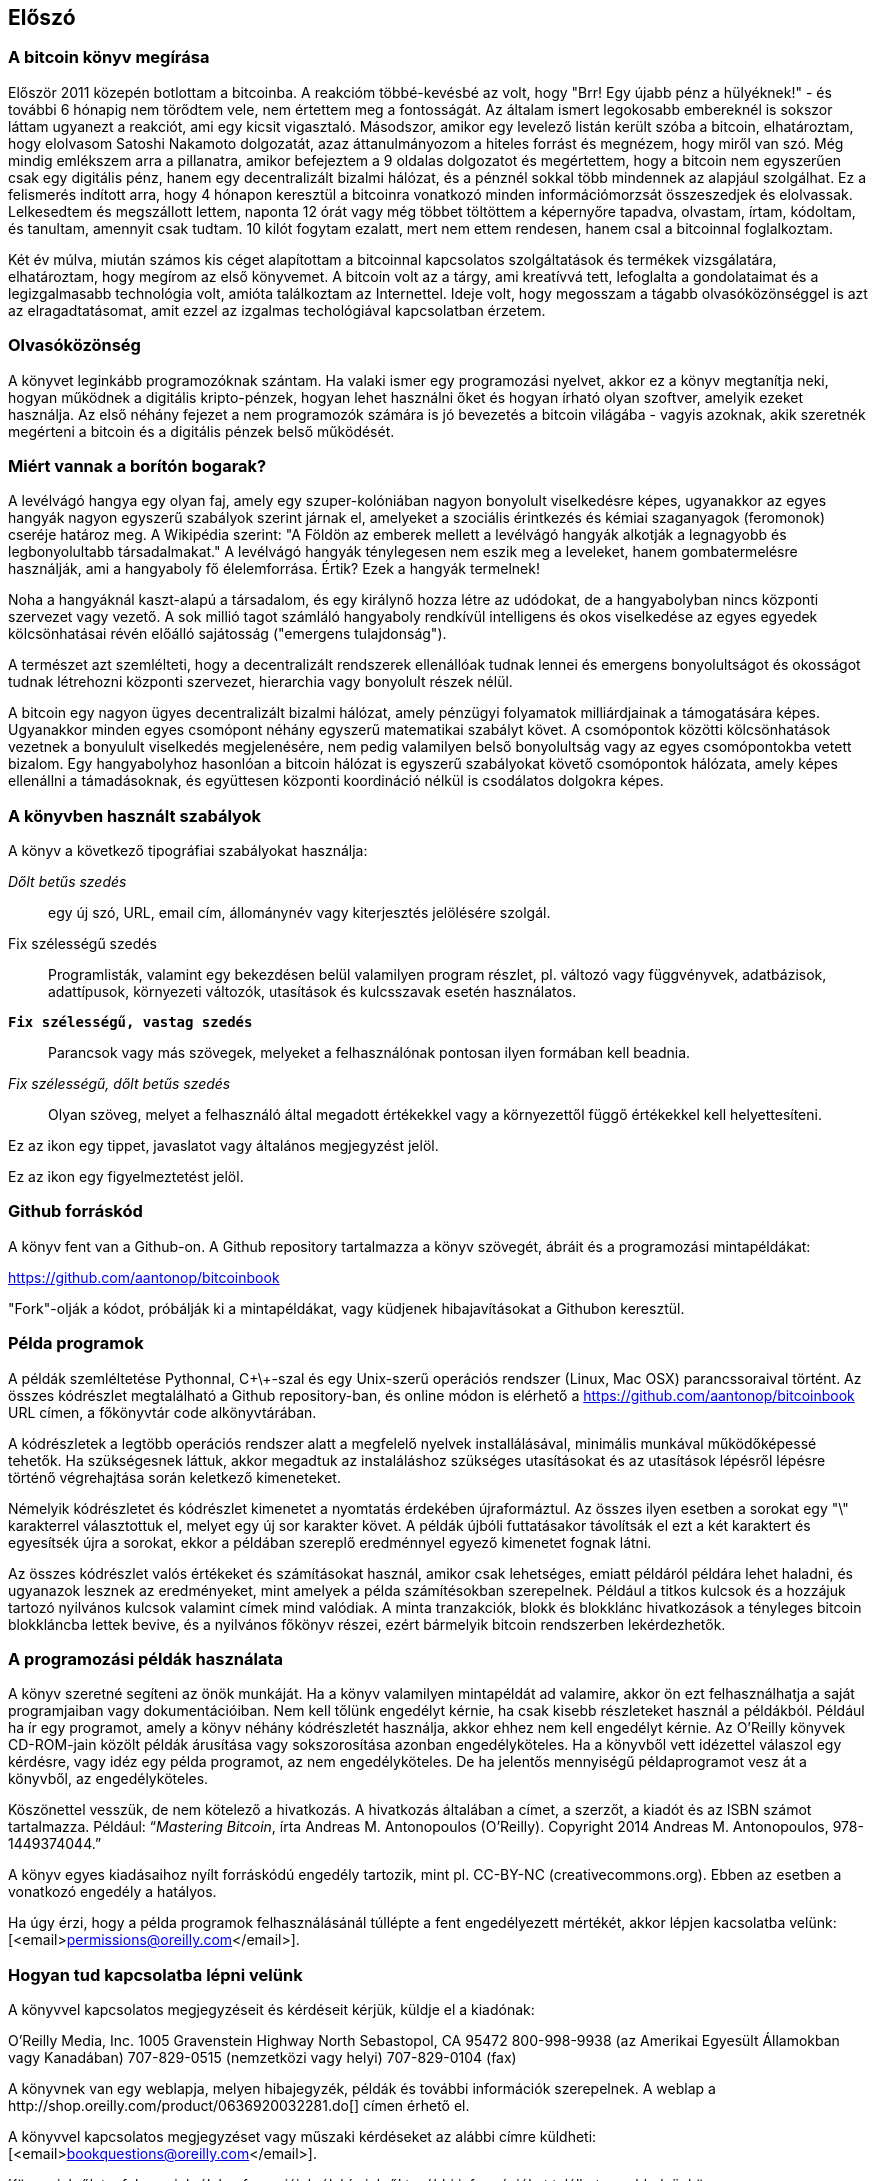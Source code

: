 [preface]
== Előszó

=== A bitcoin könyv megírása

Először 2011 közepén botlottam a bitcoinba. A reakcióm többé-kevésbé az volt, hogy "Brr! Egy újabb pénz a hülyéknek!" - és további 6 hónapig nem törődtem vele, nem értettem meg a fontosságát. Az általam ismert legokosabb embereknél is sokszor láttam ugyanezt a reakciót, ami egy kicsit vigasztaló. Másodszor, amikor egy levelező listán került szóba a bitcoin, elhatároztam, hogy elolvasom Satoshi Nakamoto dolgozatát, azaz áttanulmányozom a hiteles forrást és megnézem, hogy miről van szó. Még mindig emlékszem arra a pillanatra, amikor befejeztem a 9 oldalas dolgozatot és megértettem, hogy a bitcoin nem egyszerűen csak egy digitális pénz, hanem egy decentralizált bizalmi hálózat, és a pénznél sokkal több mindennek az alapjául szolgálhat. Ez a felismerés indított arra, hogy 4 hónapon keresztül a bitcoinra vonatkozó minden információmorzsát összeszedjek és elolvassak. Lelkesedtem és megszállott lettem, naponta 12 órát vagy még többet töltöttem a képernyőre tapadva, olvastam, írtam, kódoltam, és tanultam, amennyit csak tudtam. 10 kilót fogytam ezalatt, mert nem ettem rendesen, hanem csal a bitcoinnal foglalkoztam.

Két év múlva, miután számos kis céget alapítottam a bitcoinnal kapcsolatos szolgáltatások és termékek vizsgálatára, elhatároztam, hogy megírom az első könyvemet. A bitcoin volt az a tárgy, ami kreatívvá tett, lefoglalta a gondolataimat és a legizgalmasabb technológia volt, amióta találkoztam az Internettel. Ideje volt, hogy megosszam a tágabb olvasóközönséggel is azt az elragadtatásomat, amit ezzel az izgalmas techológiával kapcsolatban érzetem.

=== Olvasóközönség 

A könyvet leginkább programozóknak szántam. Ha valaki ismer egy programozási nyelvet, akkor ez a könyv megtanítja neki, hogyan működnek a digitális kripto-pénzek, hogyan lehet használni őket és hogyan írható olyan szoftver, amelyik ezeket használja. Az első néhány fejezet a nem programozók számára is jó bevezetés a bitcoin világába - vagyis azoknak, akik szeretnék megérteni a bitcoin és a digitális pénzek belső működését.

=== Miért vannak a borítón bogarak?

A levélvágó hangya egy olyan faj, amely egy szuper-kolóniában nagyon bonyolult viselkedésre képes, ugyanakkor az egyes hangyák nagyon egyszerű szabályok szerint járnak el, amelyeket a szociális érintkezés és kémiai szaganyagok (feromonok) cseréje határoz meg. A Wikipédia szerint: "A Földön az emberek mellett a levélvágó hangyák alkotják a legnagyobb és legbonyolultabb társadalmakat." A levélvágó hangyák ténylegesen nem eszik meg a leveleket, hanem gombatermelésre használják, ami a hangyaboly fő élelemforrása. Értik? Ezek a hangyák termelnek!

Noha a hangyáknál kaszt-alapú a társadalom, és egy királynő hozza létre az udódokat, de a hangyabolyban nincs központi szervezet vagy vezető. A sok millió tagot számláló hangyaboly rendkívül intelligens és okos viselkedése az egyes egyedek kölcsönhatásai révén előálló sajátosság ("emergens tulajdonság").

A természet azt szemlélteti, hogy a decentralizált rendszerek ellenállóak tudnak lennei és emergens bonyolultságot és okosságot tudnak létrehozni központi szervezet, hierarchia vagy bonyolult részek nélül. 

A bitcoin egy nagyon ügyes decentralizált bizalmi hálózat, amely pénzügyi folyamatok milliárdjainak a támogatására képes. Ugyanakkor minden egyes csomópont néhány egyszerű matematikai szabályt követ. A csomópontok közötti kölcsönhatások vezetnek a bonyulult viselkedés megjelenésére, nem pedig valamilyen belső bonyolultság vagy az egyes csomópontokba vetett bizalom. Egy hangyabolyhoz hasonlóan a bitcoin hálózat is egyszerű szabályokat követő csomópontok hálózata, amely képes ellenállni a támadásoknak, és együttesen központi koordináció nélkül is csodálatos dolgokra képes.

=== A könyvben használt szabályok

A könyv a következő tipográfiai szabályokat használja:

_Dőlt betűs szedés_:: egy új szó, URL, email cím, állománynév vagy kiterjesztés jelölésére szolgál.

+Fix szélességű szedés+:: Programlisták, valamint egy bekezdésen belül valamilyen program részlet, pl. változó vagy függvényvek, adatbázisok, adattípusok, környezeti változók, utasítások és kulcsszavak esetén használatos.

**`Fix szélességű, vastag szedés`**:: Parancsok vagy más szövegek, melyeket a felhasználónak pontosan ilyen formában kell beadnia.

_++Fix szélességű, dőlt betűs szedés++_:: Olyan szöveg, melyet a felhasználó által megadott értékekkel vagy a környezettől függő értékekkel kell helyettesíteni.

[Tipp]
====
Ez az ikon egy tippet, javaslatot vagy általános megjegyzést jelöl.
====

[Figyelmeztetés]
====
Ez az ikon egy figyelmeztetést jelöl.
====

=== Github forráskód

A könyv fent van a Github-on. A Github repository tartalmazza a könyv szövegét, ábráit és a programozási mintapéldákat:

https://github.com/aantonop/bitcoinbook

"Fork"-olják a kódot, próbálják ki a mintapéldákat, vagy küdjenek hibajavításokat a Githubon keresztül.

=== Példa programok

A példák szemléltetése Pythonnal, C\+\+-szal és egy Unix-szerű operációs rendszer (Linux, Mac OSX) parancssoraival történt. Az összes kódrészlet megtalálható a Github repository-ban, és online módon is elérhető a https://github.com/aantonop/bitcoinbook URL címen, a főkönyvtár +code+ alkönyvtárában. 

A kódrészletek a legtöbb operációs rendszer alatt a megfelelő nyelvek installálásával, minimális munkával működőképessé tehetők. Ha szükségesnek láttuk, akkor megadtuk az instaláláshoz szükséges utasításokat és az utasítások lépésről lépésre történő végrehajtása során keletkező kimeneteket. 

Némelyik kódrészletet és kódrészlet kimenetet a nyomtatás érdekében újraformáztul. Az összes ilyen esetben a sorokat egy "\" karakterrel választottuk el, melyet egy új sor karakter követ. A példák újbóli futtatásakor távolítsák el ezt a két karaktert és egyesítsék újra a sorokat, ekkor a példában szereplő eredménnyel egyező kimenetet fognak látni.

Az összes kódrészlet valós értékeket és számításokat használ, amikor csak lehetséges, emiatt példáról példára lehet haladni, és ugyanazok lesznek az eredményeket, mint amelyek a példa számítésokban szerepelnek. Például a titkos kulcsok és a hozzájuk tartozó nyilvános kulcsok valamint címek mind valódiak. A minta tranzakciók, blokk és blokklánc hivatkozások a tényleges bitcoin blokkláncba lettek bevive, és a nyilvános főkönyv részei, ezért bármelyik bitcoin rendszerben lekérdezhetők.


=== A programozási példák használata

A könyv szeretné segíteni az önök munkáját. Ha a könyv valamilyen mintapéldát ad valamire, akkor ön ezt felhasználhatja a saját programjaiban vagy dokumentációiban. Nem kell tőlünk engedélyt kérnie, ha csak kisebb részleteket használ a példákból. Például ha ír egy programot, amely a könyv néhány kódrészletét használja, akkor ehhez nem kell engedélyt kérnie. Az O'Reilly könyvek CD-ROM-jain közölt példák árusítása vagy sokszorosítása azonban engedélyköteles. Ha a könyvből vett idézettel válaszol egy kérdésre, vagy idéz egy példa programot, az nem engedélyköteles. De ha jelentős mennyiségű példaprogramot vesz át a könyvből, az engedélyköteles. 

Köszönettel vesszük, de nem kötelező a hivatkozás. A hivatkozás általában a címet, a szerzőt, a kiadót és az ISBN számot tartalmazza. Például: “_Mastering Bitcoin_, írta Andreas M. Antonopoulos (O’Reilly). Copyright 2014 Andreas M. Antonopoulos, 978-1449374044.”

A könyv egyes kiadásaihoz nyílt forráskódú engedély tartozik, mint pl. CC-BY-NC (creativecommons.org). Ebben az esetben a vonatkozó engedély a hatályos.

Ha úgy érzi, hogy a példa programok felhasználásánál túllépte a fent engedélyezett mértékét, akkor lépjen kacsolatba velünk:
[<email>permissions@oreilly.com</email>].

=== Hogyan tud kapcsolatba lépni velünk

A könyvvel kapcsolatos megjegyzéseit és kérdéseit kérjük, küldje el a kiadónak:

++++
<simplelist>
<member>O’Reilly Media, Inc.</member>
<member>1005 Gravenstein Highway North</member>
<member>Sebastopol, CA 95472</member>
<member>800-998-9938 (az Amerikai Egyesült Államokban vagy Kanadában)</member>
<member>707-829-0515 (nemzetközi vagy helyi)</member>
<member>707-829-0104 (fax)</member>
</simplelist>
++++

A könyvnek van egy weblapja, melyen hibajegyzék, példák és további információk szerepelnek. A weblap a $$http://shop.oreilly.com/product/0636920032281.do$$[] címen érhető el.

A könyvvel kapcsolatos megjegyzéset vagy műszaki kérdéseket az alábbi címre küldheti: [<email>bookquestions@oreilly.com</email>].

Könyveinkről, tanfolyamainkról, konferenciáinkról, híreinkről további információkat találhat a webhelyünkön: $$http://www.oreilly.com$$[].

Fent vagyunk a Facebook-on: link:$$http://facebook.com/oreilly$$[] 

KÖvessen minket a Twitter-en: link:$$http://twitter.com/oreillymedia$$[]

Nézzen minket a YouTube-on: link:$$http://www.youtube.com/oreillymedia$$[]

++++
<?hard-pagebreak?>
++++

=== Köszönetnyilvánítás

Ez a könyv sok ember munkájának és közreműködésnek köszönhető. Hálás vagyok a segítségért, amelyet a barátaimtól, kollegáimtól és teljesen ismeretlen emberektől kaptam, akik velem együtt részt vettek a bitcoinról és a digitális pénzekről szóló definitív szakkönyv megírásában.

Lehetetlen különbséget tenni a bitcoin technológia és a bitcoin közösség között, és ez a könyv épp annyira a közösség által létrehozott eredmény, mint amennyire a technológiáról szóló könyv. A könyvvel kapcsolatos munkámat a kezdetektől a legvégéig az egész bitcoin közösség bátorította, örömmel fogadta és támogatta. Ez a könyv mindenek előtt lehetővé tette, hogy két éven keresztül része lehettem ennek a csodálatos közösségnek, és nem tudom eléggé megköszönni, hogy befogadtak ebbe a közösségbe. Túl sok embert kellene megemlítenem név szerint - olyanokat, akikkel konferenciákon, különféle eseményeken, szemináriumokon, pizzázás során és személyes megbeszéléseken találkoztam, továbbá azokat, akik twitter-en, reddit-en, a bitcointalk.org-on és a github-on kommunikáltak velem, és akik hatással voltak erre a könyvre. Minden egyes ötletet, analógiát, kérdést, választ és magyarázatot, amely a könyvben megtalálható, bizonyos szempontból a közösségi kommunikáció inspirálta, tesztelte vagy tette jobbá. Mindenkinek köszönöm a támogatását. Enélkül ez a könyv nem születhetett volna meg. Örökre hálás vagyok ezért.

A szerzővé válás folyamata természetesen már sokkal körábban elkezdődik, mielőtt az ember megírná az első könyvét. Az anyanyelvem görög, a tanulmányaimat is ezen a nyelven végeztem, ezért mikor első éves egyetemista voltam, egy angol tanfolyamon kellett részt vennem, hogy jobban tudjak írni angolul. Köszönettel tartozom Diana Kordas-nak, az angoltanáromnak, aki segített abban, hogy magabiztosabban és jobban írjak. Később, szakemberként és a Network World magazin egyik szerzőjeként az adatközpontok témakörében fejlesztettem írói képességeimet. Köszönettel tartozom John Dix-nek és John Gallant-nak, akik először bíztak meg azzal, hogy a Nwtwork World-be írjak, valamint szerkesztőmnek, Michael Cooney-nek és kollégámnak, Johna Till Johnson-nak, akiknek szerkesztő munkája révén cikkeim alkalmassá váltak a megjelentetésre. Négy éven keresztül 500 szót írtam hetenként, ennek során elég gyakorlatot szereztem ahhoz, hogy végül is szerzőnek tekintsem magam. Köszönöm Jean korai bátorítását, hitét, és meggyőződését, hogy egyszer még könyvet fogok írni. 

Köszönet azoknak, akik hivatkozásaikkal és kritikáikkal támogattak, amikor benyújtottam az O'Reilly-nek a könyvre vonatkozó javaslatomat. Nevezetesen, köszönettel tartozom John Gallant-nak, Gregory Ness-nek, Richard Stiennon-nak, Joel Snyder-nek, Adam B. Levine-nak, Sandra Gittlen-nek, John Dix-nek, Johna Till Johnson-nak, Roger Ver-nek és Jon Matonis-nak. Külön köszönet Richard Kagan-nak és Tymon Mattoszko-nak akik a javaslatom korai változatait elbírálták, valamint Matthew Owain Taylor-nak, aki a javaslatot megszerkesztette.

Köszönet Cricket Liu-nak, aki a "DNS és BIND" című O'Reilly könyv szerzője. Ő mutatott be engem a kiadónak. Köszönet Michael Loukides-nek és Allyson MacDonald-nek, akik az O'Reilly dolgozói, és hónapokon át együtt dolgoztak velem, hogy ez a könyv létrejöhessen. Allyson különösen türelmes volt, ha túlléptem egy határidőt, és késve nyújtottam be valamit, ha az élet felülírta a terveinket.
 
Az első néhány vázlat és az első pár fejezet megírása volt a legnehezebb, mert a bitcoin témájának a kifejtése nehéz. Minden egyes alalommal, amikor megváltoztattam valamit a bitcoin technológia magyarázata során, az egész anyagot át kellett dolgoznom. Sokszor megakadtam, és kicsit kétségbe estem, mikor azzal küzdöttem, hogy az egész témát könnyen érthetővé tegyem, és leírjam ezt a bonyolult műszaki tárgyat. Végül úgy döntöttem, hogy a bitcoin történetét a bitcoin felhasználóinak a szemszögéből mondom el. Ez nagyban megkönnyítette a könyv megírását. Köszönettel tartozom barátomnak és mentoromnak, Richard Kagan-nak, aki segített kibontani a történetet, és segített legyőzni az írói leblokkolásokat, valamint Pamela Morgan-nek, aki a fejezetek korai vázlatait átnézte, és nehéz kérdéseket tett föl nekem - ezektől lettek jobbak a fejezetek. Köszönettel tartozom a San Francisco-i bitcoin fejlesztők társaságának, valamint Taariq Lewis-nak, aki a csoport egyik alapítója volt, mert segítették az anyag elbírálását a korai fázisban.

A könyv megírása során a korai vázlatokat elérhetővé tettem a Github-on, és vártam a megjegyzéseket. Több, mint száz megjegyzést, javaslatot, javítást és hozzájárulást kaptam. Ezeket a hozzájárulásokat külön is kiemeltem és megköszöntem a <<github_hozzájárulsások>> részben.Külön köszönetet szeretnék mondani Minh T. Nguyen-nek, aki önként vállalta, hogy karban tartja a Github hozzájárulásokat, és saját maga is jelentős módon hozzájárult a könyvhöz. Köszönet továbbá Andrew Naugler-nek az infografika megtervezéséért.

A könyv első változata számos műszaki szemlén ment keresztül. Köszönet Cricket Liu-nak és Lorne Lantz-nak az alapos műszaki kritikájukért, megjegyzéseikért és támogatásukért.

Számos bitcoin fejlesztőtől kaptam programokat, kritikákat, megjegyzéseket és bátorítást. Köszönetet mondok Amir Taaki-nak a kódrészletekért és a sok nagyszerű megjegyzéséért, Vitalik Buterin-nek és Richard Kiss-nek az elliptikus görbékkel kapcsolatos matematikai megjegyzéseikért, Gavin Andresen-nek a javításaiért, megjegyzéseiért és bátorításáért, Michalis Karagis-nek a megjegyzéseiért, közreműködéséért és a btcd összefogalójáért.

A szavak és könyvek szeretetét anyámnak, Theresának köszönhetem, aki egy olyan házban nevelt fel, amelyben minden falat könyvek borítottak. Anyám vette nekem az első számítógépemet is 1982-ben, bár ő maga technofóbiás, a saját állítása szerint. Apám, Menelaos, aki építőmérnök, és 80 éves korában jelentette meg az első könyvét, volt az, aki megtanított a logikus és analítikus gondolkodásra, valamint a műszaki tudományomk szeretetére.

Köszönet mindenkinek, aki segített nekem megtenni ezt az utat.

[[github_contrib]]
==== Korai kiadás vázlat (Github segítők)

Sok segítőtől kaptam megjegyzéseket, javításokat és bővítéseket a Github-on lévő korai kiadáshoz. Köszönet az összes segítségéert! A legjelesebb segítők a következők voltak:

===== (Név - Github azonosító)

* *Minh T. Nguyen - enderminh: Github szerkesztő*
* Ed Eykholt - edeykholt
* Michalis Kargakis - kargakis
* Erik Wahlström - erikwam
* Richard Kiss - richardkiss
* Eric Winchell - winchell
* Sergej Kotliar - ziggamon
* Nagaraj Hubli - nagarajhubli
* ethers
* Alex Waters - alexwaters
* Mihail Russu - MihailRussu
* Ish Ot Jr. - ishotjr
* James Addison - jayaddison
* Nekomata - nekomata-3
* Simon de la Rouviere - simondlr
* Chapman Shoop - belovachap
* Holger Schinzel - schinzelh
* effectsToCause - vericoin
* Stephan Oeste - Emzy
* Joe Bauers - joebauers
* Jason Bisterfeldt - jbisterfeldt
* Ed Leafe - EdLeafe

++++
<?hard-pagebreak?>
++++

=== Szómagyarázat

A lenti szómagyarázatban a bitcoinnal kapcsolatos szavak, kifejezések vannak, melyek nagyon sokszor előfordulnak ebben a könyvben. Tegyen ide egy könyjelzőt, hogy gyorsan megtalálhassa és tisztázhassa a kérdéses kifejezéseket.


bányász::
((("miner")))
    Egy olyan hálózati csomópont, amely új blokkok előállítása érdekében, ismételten végrehajtott hash számítás segítségével munkabizonyítékot (proof-of-work) keres.

bip::
((("bip"))) 
    Bitcoin Improvement Proposals (a bitcoin tökletesítésére tett javaslatok).  Olyan javaslatok, melyeket a bitcoin közösség tagjai tettek a bitcoin javítása, tökéletesítése érdekében. Például a BIP0021 a bitcoin URI sémájának tökletesítésére tett javaslat.

bitcoin::
((("bitcoin"))) 
    A pénzegység (érme), a hálózat és a szoftver neve.

blokk::
((("block")))
    Tranzakciók csoportja, mely egy időbélyeget, valamint az előző blokk ujjlenyomatát tartalmazza. A blokk blokkfejlécének hash-elése révén áll elő munakbizonyíték (proof-of-work), és válnak érvényessé a tranzakciók. Az érvényes blokkok a hálózati konszenzus alapján bekerülnek a fő blokkláncba.

blokklánc::
((("blockchain")))
    Érvényesített blokkok listája, melyben mindegyik blokk kapcsolódik az előzőhöz, egészen a genezis blokkig visszamenőleg.

cél nehézsági szint::
((("target difficulty")))
    Az a nehézségi szint, amely mellett a hálózat kb. 10 percenént fog egy blokkot találni.

cím (úgy is, mint nyilvános kulcs)::
((("bitcoin address")))
((("address", see="bitcoin address")))
((("public key", see="bitcoin address")))
    Egy bitcoin cím a következőképpen néz ki:  +1DSrfJdB2AnWaFNgSbv3MZC2m74996JafV+. A bitcoin cím betűkből és számokból áll, és egy "1"-gyel kezdődik. Pont úgy, ahogy az ön email címe elektronikus levelek fogadására képes, a bitcoin címe pénzt képes fogadni.

díjak::
((("fees")))
   A tranzakció küldője által megadott díj, amelyet a hálózat kap a tranzakció feldolgozásáért. A legtöbb tranzakcióhoz  min. 0.1 mBTC díjra van szükség.

genezis blokk::
((("genesis block")))
    A blokklánc első blokkja, mely a digitális pénz inicializálására szolgál. 
	
hálózat::
((("network")))
    Egyenrangú csomópontokból álló, peer-to-peer hálózat, amely a hálózatban lévő összes többi bitcoin csomópontnak továbbítja a tranzakciókat és a blokkokat.

hash::
((("hash")))
    Valamilyen bináris bemenet digitális ujjlenyomata.

jutalom::
((("reward")))
    Az új blokkokban szereplő pénzösszeg, melyet a hálózat annak a bányásznak ad, aki megtalálta a blokkhoz a munkabizonyítékot. A jutalom jelenleg 25 BTC/blokk.

megerősítések::
((("confirmations")))
    Ha egy tranzakció bekerült egy blokkba, akkor "egy megerősítéssel rendelkezik". Ha már egy _másik blokk_ is előállt ugyanezen a blokkláncon, akkor a tranazkciónak két megerősítése van stb.  Hat vagy még több megerősítés már elégséges bizonyítéknak tekinthető arra nézve, hogy a tranzakciót nem lehet visszafordítani.

munkabizonyíték, proof-of-work::
((("proof-of-work")))
    Egy olyan számérték, melynek előállítása jelentős számítási kapacitást igényel. A bitcoin esetémben a bányászok az SHA256 algoritmust használják arra, hogy egy olyan hash-t találjanak, amely megelel a hálózat egészében fennálló cél nehézségi szintnek.

nehézségi szint::
((("difficulty")))
   Hálózati beállítás, amely azt határozza meg, hogy mennyi számítási munkára van szükség egy munkabizonyíték (proof-of-work) előállításához.

nehézségi szint újraszámítás::
((("difficulty re-targeting")))
   A nehézségi szint újraszámítása, amely 2016 blokkonként az egész hálózatban megtörténik, és az előző 2016 blokk előállításához használt hash kapacitást/teljesítményt veszi figyelembe.

pénztárca::
((("wallet"))) 
    Egy szoftver, amely a felhasználó bitcoin címeit és titkos kulcsait kezeli. A pénztárca bitcoinok küldésére, fogadására és tárolására használható. 

titkos kulcs (azaz  privát kulcs)::
((("secret key")))
((("private key", see="secret key")))
    Egy titkos szám, amely megszünteti a neki megfelelő címre küldött bitcoinok zárolását. Egy titkos kulcs így néz ki pl.: +5J76sF8L5jTtzE96r66Sf8cka9y44wdpJjMwCxR3tzLh3ibVPxh+

tranzakció::
((("transaction")))
    Egyszerű szavakkal, bitcoin küldés az egyik címről a másikra. Pontosabban, a tranzakció egy aláírással rendelkező adatstruktúra, amely értéktovábbításnak felel meg. A tranzakciókat a bitcoin hálózat továbítja, a bányászok blokkokba foglalják őket, és ezáltal bekerülnek a blokkláncba.

